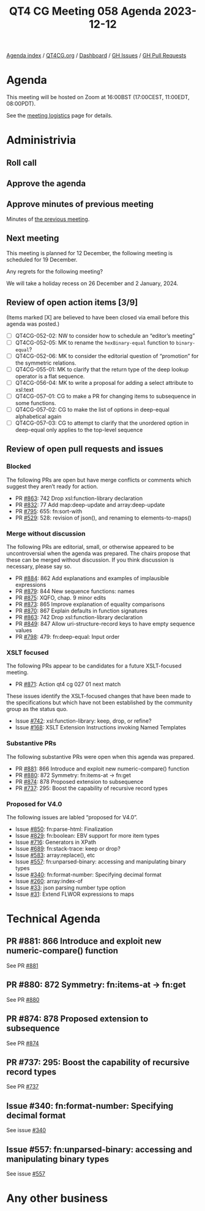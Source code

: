 :PROPERTIES:
:ID:       D7EA6877-5DC8-414F-AE68-2273DFE98EFA
:END:
#+title: QT4 CG Meeting 058 Agenda 2023-12-12
#+author: Norm Tovey-Walsh
#+filetags: :qt4cg:
#+options: html-style:nil h:6 toc:nil
#+html_head: <link rel="stylesheet" type="text/css" href="/meeting/css/htmlize.css"/>
#+html_head: <link rel="stylesheet" type="text/css" href="../../../css/style.css"/>
#+html_head: <link rel="shortcut icon" href="/img/QT4-64.png" />
#+html_head: <link rel="apple-touch-icon" sizes="64x64" href="/img/QT4-64.png" type="image/png" />
#+html_head: <link rel="apple-touch-icon" sizes="76x76" href="/img/QT4-76.png" type="image/png" />
#+html_head: <link rel="apple-touch-icon" sizes="120x120" href="/img/QT4-120.png" type="image/png" />
#+html_head: <link rel="apple-touch-icon" sizes="152x152" href="/img/QT4-152.png" type="image/png" />
#+options: author:nil email:nil creator:nil timestamp:nil
#+startup: showall

[[../][Agenda index]] / [[https://qt4cg.org][QT4CG.org]] / [[https://qt4cg.org/dashboard][Dashboard]] / [[https://github.com/qt4cg/qtspecs/issues][GH Issues]] / [[https://github.com/qt4cg/qtspecs/pulls][GH Pull Requests]]

* Agenda
:PROPERTIES:
:unnumbered: t
:CUSTOM_ID: agenda
:END:

This meeting will be hosted on Zoom at 16:00BST (17:00CEST, 11:00EDT, 08:00PDT).

See the [[https://qt4cg.org/meeting/logistics.html][meeting logistics]] page for details.

* Administrivia
:PROPERTIES:
:CUSTOM_ID: administrivia
:END:

** Roll call
:PROPERTIES:
:CUSTOM_ID: roll-call
:END:

** Approve the agenda
:PROPERTIES:
:CUSTOM_ID: accept-agenda
:END:

** Approve minutes of previous meeting
:PROPERTIES:
:CUSTOM_ID: approve-minutes
:END:

Minutes of [[../../minutes/2023/12-05.html][the previous meeting]].

** Next meeting
:PROPERTIES:
:CUSTOM_ID: next-meeting
:END:

This meeting is planned for
12 December,
the following meeting is scheduled for
19 December.

Any regrets for the following meeting?

We will take a holiday recess on 26 December and 2 January, 2024.

** Review of open action items [3/9]
:PROPERTIES:
:CUSTOM_ID: open-actions
:END:

(Items marked [X] are believed to have been closed via email before
this agenda was posted.)

+ [ ] QT4CG-052-02: NW to consider how to schedule an “editor’s meeting”
+ [ ] QT4CG-052-05: MK to rename the ~hexBinary-equal~ function to ~binary-equal~?
+ [ ] QT4CG-052-06: MK to consider the editorial question of “promotion” for the symmetric relations.
+ [ ] QT4CG-055-01: MK to clarify that the return type of the deep lookup operator is a flat sequence.
+ [ ] QT4CG-056-04: MK to write a proposal for adding a select attribute to xsl:text
+ [ ] QT4CG-057-01: CG to make a PR for changing items to subsequence in some functions.
+ [ ] QT4CG-057-02: CG to make the list of options in deep-equal alphabetical again
+ [ ] QT4CG-057-03: CG to attempt to clarify that the unordered option in deep-equal only applies to the top-level sequence

** Review of open pull requests and issues
:PROPERTIES:
:CUSTOM_ID: open-pull-requests
:END:

*** Blocked
:PROPERTIES:
:CUSTOM_ID: blocked
:END:

The following PRs are open but have merge conflicts or comments which
suggest they aren’t ready for action.

+ PR [[https://qt4cg.org/dashboard/#pr-863][#863]]: 742 Drop xsl:function-library declaration
+ PR [[https://qt4cg.org/dashboard/#pr-832][#832]]: 77 Add map:deep-update and array:deep-update
+ PR [[https://qt4cg.org/dashboard/#pr-795][#795]]: 655: fn:sort-with
+ PR [[https://qt4cg.org/dashboard/#pr-529][#529]]: 528: revision of json(), and renaming to elements-to-maps()

*** Merge without discussion
:PROPERTIES:
:CUSTOM_ID: merge-without-discussion
:END:

The following PRs are editorial, small, or otherwise appeared to be
uncontroversial when the agenda was prepared. The chairs propose that
these can be merged without discussion. If you think discussion is
necessary, please say so.

+ PR [[https://qt4cg.org/dashboard/#pr-884][#884]]: 862 Add explanations and examples of implausible expressions
+ PR [[https://qt4cg.org/dashboard/#pr-879][#879]]: 844 New sequence functions: names
+ PR [[https://qt4cg.org/dashboard/#pr-875][#875]]: XQFO, chap. 9 minor edits
+ PR [[https://qt4cg.org/dashboard/#pr-873][#873]]: 865 Improve explanation of equality comparisons
+ PR [[https://qt4cg.org/dashboard/#pr-870][#870]]: 867 Explain defaults in function signatures
+ PR [[https://qt4cg.org/dashboard/#pr-863][#863]]: 742 Drop xsl:function-library declaration
+ PR [[https://qt4cg.org/dashboard/#pr-849][#849]]: 847 Allow uri-structure-record keys to have empty sequence values
+ PR [[https://qt4cg.org/dashboard/#pr-798][#798]]: 479: fn:deep-equal: Input order

*** XSLT focused
:PROPERTIES:
:CUSTOM_ID: xslt-focused
:END:

The following PRs appear to be candidates for a future XSLT-focused
meeting.

+ PR [[https://qt4cg.org/dashboard/#pr-871][#871]]: Action qt4 cg 027 01 next match

These issues identify the XSLT-focused changes that have been made to
the specifications but which have not been established by the
community group as the status quo.

+ Issue [[https://github.com/qt4cg/qtspecs/issues/742][#742]]: xsl:function-library: keep, drop, or refine?
+ Issue [[https://github.com/qt4cg/qtspecs/issues/168][#168]]: XSLT Extension Instructions invoking Named Templates

*** Substantive PRs
:PROPERTIES:
:CUSTOM_ID: substantive
:END:

The following substantive PRs were open when this agenda was prepared.

+ PR [[https://qt4cg.org/dashboard/#pr-881][#881]]: 866 Introduce and exploit new numeric-compare() function
+ PR [[https://qt4cg.org/dashboard/#pr-880][#880]]: 872 Symmetry: fn:items-at → fn:get
+ PR [[https://qt4cg.org/dashboard/#pr-874][#874]]: 878 Proposed extension to subsequence
+ PR [[https://qt4cg.org/dashboard/#pr-737][#737]]: 295: Boost the capability of recursive record types

*** Proposed for V4.0
:PROPERTIES:
:CUSTOM_ID: proposed-40
:END:

The following issues are labled “proposed for V4.0”.

+ Issue [[https://github.com/qt4cg/qtspecs/issues/850][#850]]: fn:parse-html: Finalization
+ Issue [[https://github.com/qt4cg/qtspecs/issues/829][#829]]: fn:boolean: EBV support for more item types
+ Issue [[https://github.com/qt4cg/qtspecs/issues/716][#716]]: Generators in XPath
+ Issue [[https://github.com/qt4cg/qtspecs/issues/689][#689]]: fn:stack-trace: keep or drop?
+ Issue [[https://github.com/qt4cg/qtspecs/issues/583][#583]]: array:replace(), etc
+ Issue [[https://github.com/qt4cg/qtspecs/issues/557][#557]]: fn:unparsed-binary: accessing and manipulating binary types
+ Issue [[https://github.com/qt4cg/qtspecs/issues/340][#340]]: fn:format-number: Specifying decimal format
+ Issue [[https://github.com/qt4cg/qtspecs/issues/260][#260]]: array:index-of
+ Issue [[https://github.com/qt4cg/qtspecs/issues/33][#33]]: json parsing number type option
+ Issue [[https://github.com/qt4cg/qtspecs/issues/31][#31]]: Extend FLWOR expressions to maps

* Technical Agenda
:PROPERTIES:
:CUSTOM_ID: technical-agenda
:END:

** PR #881: 866 Introduce and exploit new numeric-compare() function
:PROPERTIES:
:CUSTOM_ID: h-B7E5FAD6-9738-4BB6-A4C9-3F741D6B0DB8
:END:

See PR [[https://qt4cg.org/dashboard/#pr-881][#881]]

** PR #880: 872 Symmetry: fn:items-at → fn:get
:PROPERTIES:
:CUSTOM_ID: h-DC545309-6A5B-4A3C-AE70-132ABC98B442
:END:

See PR [[https://qt4cg.org/dashboard/#pr-880][#880]]

** PR #874: 878 Proposed extension to subsequence
:PROPERTIES:
:CUSTOM_ID: h-F9C51396-C030-4958-AFB4-A32AE9E8DFD2
:END:

See PR [[https://qt4cg.org/dashboard/#pr-874][#874]]

** PR #737: 295: Boost the capability of recursive record types
:PROPERTIES:
:CUSTOM_ID: h-4C363A2C-5B93-47A8-A5B5-94BB42D263EF
:END:

See PR [[https://qt4cg.org/dashboard/#pr-737][#737]]

** Issue #340: fn:format-number: Specifying decimal format
:PROPERTIES:
:CUSTOM_ID: h-CC600707-03F7-4F9F-A127-59D7D85576D7
:END:

See issue [[https://github.com/qt4cg/qtspecs/issues/340][#340]]

** Issue #557: fn:unparsed-binary: accessing and manipulating binary types
:PROPERTIES:
:CUSTOM_ID: h-6DA23C26-B080-4538-A390-AC7CC9E581F8
:END:

See issue [[https://github.com/qt4cg/qtspecs/issues/557][#557]]

* Any other business
:PROPERTIES:
:CUSTOM_ID: any-other-business
:END:


